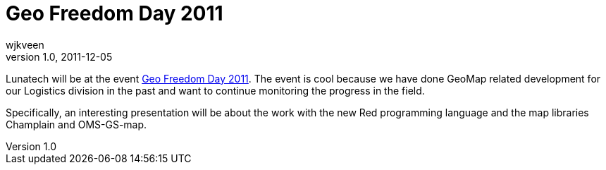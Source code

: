 = Geo Freedom Day 2011
wjkveen
v1.0, 2011-12-05
:title: Geo Freedom Day 2011
:tags: [event]

Lunatech will be at the event http://geofreedomday.nl/[Geo Freedom Day
2011]. The event is cool because we have done
GeoMap related development for our Logistics division in the past and
want to continue monitoring the progress in the field.

Specifically, an interesting presentation will be about the work with
the new Red programming language and the map libraries Champlain and
OMS-GS-map.
